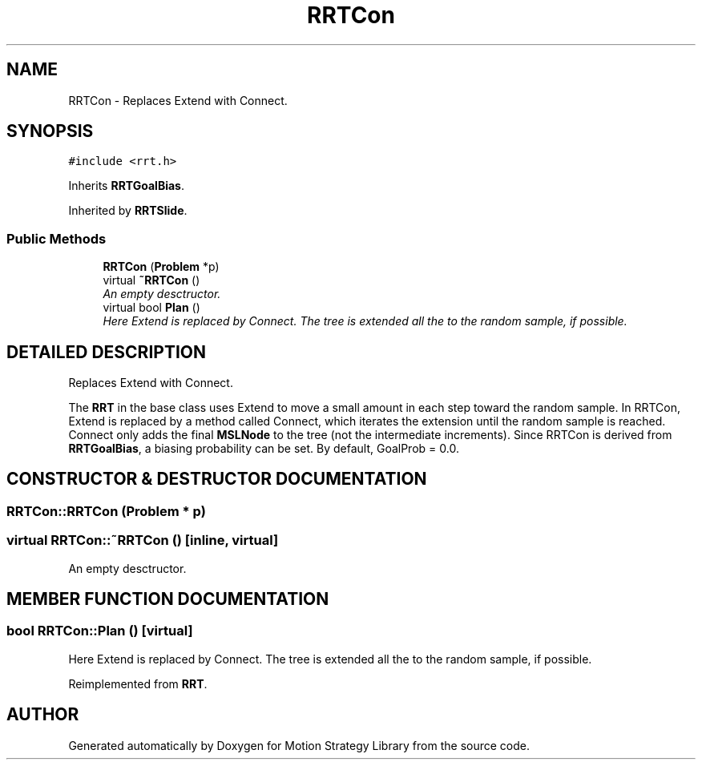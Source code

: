 .TH "RRTCon" 3 "24 Jul 2003" "Motion Strategy Library" \" -*- nroff -*-
.ad l
.nh
.SH NAME
RRTCon \- Replaces Extend with Connect. 
.SH SYNOPSIS
.br
.PP
\fC#include <rrt.h>\fP
.PP
Inherits \fBRRTGoalBias\fP.
.PP
Inherited by \fBRRTSlide\fP.
.PP
.SS "Public Methods"

.in +1c
.ti -1c
.RI "\fBRRTCon\fP (\fBProblem\fP *p)"
.br
.ti -1c
.RI "virtual \fB~RRTCon\fP ()"
.br
.RI "\fIAn empty desctructor.\fP"
.ti -1c
.RI "virtual bool \fBPlan\fP ()"
.br
.RI "\fIHere Extend is replaced by Connect. The tree is extended all the to the random sample, if possible.\fP"
.in -1c
.SH "DETAILED DESCRIPTION"
.PP 
Replaces Extend with Connect.
.PP
The \fBRRT\fP in the base class uses Extend to move a small amount in each step toward the random sample. In RRTCon, Extend is replaced by a method called Connect, which iterates the extension until the random sample is reached. Connect only adds the final  \fBMSLNode\fP to the tree (not the intermediate increments). Since RRTCon is derived from \fBRRTGoalBias\fP, a biasing probability can be set. By default, GoalProb = 0.0. 
.PP
.SH "CONSTRUCTOR & DESTRUCTOR DOCUMENTATION"
.PP 
.SS "RRTCon::RRTCon (\fBProblem\fP * p)"
.PP
.SS "virtual RRTCon::~RRTCon ()\fC [inline, virtual]\fP"
.PP
An empty desctructor.
.PP
.SH "MEMBER FUNCTION DOCUMENTATION"
.PP 
.SS "bool RRTCon::Plan ()\fC [virtual]\fP"
.PP
Here Extend is replaced by Connect. The tree is extended all the to the random sample, if possible.
.PP
Reimplemented from \fBRRT\fP.

.SH "AUTHOR"
.PP 
Generated automatically by Doxygen for Motion Strategy Library from the source code.

